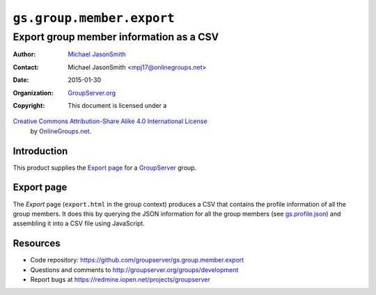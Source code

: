 ==========================
``gs.group.member.export``
==========================
~~~~~~~~~~~~~~~~~~~~~~~~~~~~~~~~~~~~~~~~
Export group member information as a CSV
~~~~~~~~~~~~~~~~~~~~~~~~~~~~~~~~~~~~~~~~

:Author: `Michael JasonSmith`_
:Contact: Michael JasonSmith <mpj17@onlinegroups.net>
:Date: 2015-01-30
:Organization: `GroupServer.org`_
:Copyright: This document is licensed under a
`Creative Commons Attribution-Share Alike 4.0 International License`_
  by `OnlineGroups.net`_.

..  _Creative Commons Attribution-Share Alike 4.0 International License:
    http://creativecommons.org/licenses/by-sa/4.0/

Introduction
============

This product supplies the `Export page`_ for a GroupServer_ group.

Export page
===========

The *Export* page (``export.html`` in the group context) produces
a CSV that contains the profile information of all the group
members. It does this by querying the JSON information for all
the group members (see `gs.profile.json`_) and assembling it into
a CSV file using JavaScript.

.. _gs.profile.json: https://github.com/groupserver/gs.profile.json


Resources
=========

- Code repository: https://github.com/groupserver/gs.group.member.export
- Questions and comments to http://groupserver.org/groups/development
- Report bugs at https://redmine.iopen.net/projects/groupserver

.. _GroupServer: http://groupserver.org/
.. _GroupServer.org: http://groupserver.org/
.. _OnlineGroups.Net: https://onlinegroups.net
.. _Michael JasonSmith: http://groupserver.org/p/mpj17

..  LocalWords:  CSV JSON
